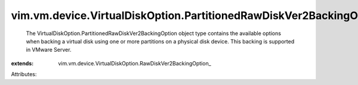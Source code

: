
vim.vm.device.VirtualDiskOption.PartitionedRawDiskVer2BackingOption
===================================================================
  The VirtualDiskOption.PartitionedRawDiskVer2BackingOption object type contains the available options when backing a virtual disk using one or more partitions on a physical disk device. This backing is supported in VMware Server.
:extends: vim.vm.device.VirtualDiskOption.RawDiskVer2BackingOption_

Attributes:
